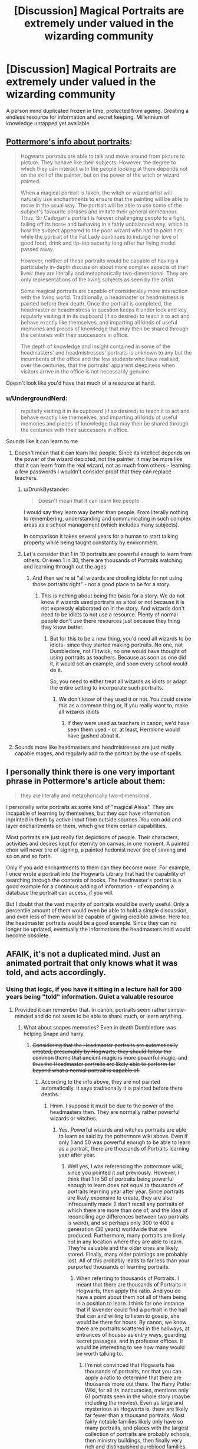 #+TITLE: [Discussion] Magical Portraits are extremely under valued in the wizarding community

* [Discussion] Magical Portraits are extremely under valued in the wizarding community
:PROPERTIES:
:Author: UndergroundNerd
:Score: 34
:DateUnix: 1537293374.0
:DateShort: 2018-Sep-18
:FlairText: Discussion
:END:
A person mind duplicated frozen in time, protected from ageing. Creating a endless resource for information and secret keeping. Millennium of knowledge untapped yet available.


** [[https://www.pottermore.com/writing-by-jk-rowling/hogwarts-portraits][Pottermore's info about portraits]]:

#+begin_quote
  Hogwarts portraits are able to talk and move around from picture to picture. They behave like their subjects. However, the degree to which they can interact with the people looking at them depends not on the skill of the painter, but on the power of the witch or wizard painted.

  When a magical portrait is taken, the witch or wizard artist will naturally use enchantments to ensure that the painting will be able to move in the usual way. The portrait will be able to use some of the subject's favourite phrases and imitate their general demeanour. Thus, Sir Cadogan's portrait is forever challenging people to a fight, falling off its horse and behaving in a fairly unbalanced way, which is how the subject appeared to the poor wizard who had to paint him, while the portrait of the Fat Lady continues to indulge her love of good food, drink and tip-top security long after her living model passed away.

  However, neither of these portraits would be capable of having a particularly in-depth discussion about more complex aspects of their lives: they are literally and metaphorically two-dimensional. They are only representations of the living subjects as seen by the artist.

  Some magical portraits are capable of considerably more interaction with the living world. Traditionally, a headmaster or headmistress is painted before their death. Once the portrait is completed, the headmaster or headmistress in question keeps it under lock and key, regularly visiting it in its cupboard (if so desired) to teach it to act and behave exactly like themselves, and imparting all kinds of useful memories and pieces of knowledge that may then be shared through the centuries with their successors in office.

  The depth of knowledge and insight contained in some of the headmasters' and headmistresses' portraits is unknown to any but the incumbents of the office and the few students who have realised, over the centuries, that the portraits' apparent sleepiness when visitors arrive in the office is not necessarily genuine.
#+end_quote

Doesn't look like you'd have that much of a resource at hand.
:PROPERTIES:
:Author: Starfox5
:Score: 28
:DateUnix: 1537294956.0
:DateShort: 2018-Sep-18
:END:

*** u/UndergroundNerd:
#+begin_quote
  regularly visiting it in its cupboard (if so desired) to teach it to act and behave exactly like themselves, and imparting all kinds of useful memories and pieces of knowledge that may then be shared through the centuries with their successors in office.
#+end_quote

Sounds like it can learn to me
:PROPERTIES:
:Author: UndergroundNerd
:Score: 6
:DateUnix: 1537295142.0
:DateShort: 2018-Sep-18
:END:

**** Doesn't mean that it can learn like people. Since its intellect depends on the power of the wizard depicted, not the painter, it may be more like that it can learn from the real wizard, not as much from others - learning a few passwords I wouldn't consider proof that they can replace teachers.
:PROPERTIES:
:Author: Starfox5
:Score: 12
:DateUnix: 1537295332.0
:DateShort: 2018-Sep-18
:END:

***** u/DrunkBystander:
#+begin_quote
  Doesn't mean that it can learn like people
#+end_quote

I would say they learn way better than people. From literally nothing to remembering, understanding and communicating in such complex areas as a school management (which includes many subjects).

In comparison it takes several years for a human to start talking property while being taught constantly by environment.
:PROPERTIES:
:Author: DrunkBystander
:Score: -1
:DateUnix: 1537301813.0
:DateShort: 2018-Sep-19
:END:


***** Let's consider that 1 in 10 portraits are powerful enough to learn from others. Or even 1 in 30, there are thousands of Portraits watching and learning through out the ages
:PROPERTIES:
:Author: UndergroundNerd
:Score: -3
:DateUnix: 1537295602.0
:DateShort: 2018-Sep-18
:END:

****** And then we're at "all wizards are drooling idiots for not using those portraits right" - not a good place to be for a story.
:PROPERTIES:
:Author: Starfox5
:Score: 7
:DateUnix: 1537298528.0
:DateShort: 2018-Sep-18
:END:

******* This is nothing about being the basis for a story. We do not know if wizards used portraits as a tool or not because it is not expressly elaborated on in the story. And wizards don't need to be idiots to not use a resource. Plenty of normal people don't use there resources just because they thing they know better.
:PROPERTIES:
:Author: UndergroundNerd
:Score: 1
:DateUnix: 1537298740.0
:DateShort: 2018-Sep-18
:END:

******** But for this to be a new thing, you'd need all wizards to be idiots- since they started making portraits. No one, not Dumbledore, not Flitwick, no one would have thought of using portraits as teachers. Because as soon as one did it, it would set an example, and soon every school would do it.

So, you need to either treat all wizards as idiots or adapt the entire setting to incorporate such portraits.
:PROPERTIES:
:Author: Starfox5
:Score: 5
:DateUnix: 1537300318.0
:DateShort: 2018-Sep-19
:END:

********* We don't know of they used it or not. You could create this as a common thing or, if you really want to, make all wizards idiots
:PROPERTIES:
:Author: UndergroundNerd
:Score: 0
:DateUnix: 1537301999.0
:DateShort: 2018-Sep-19
:END:

********** If they were used as teachers in canon, we'd have seen them used - or, at least, Hermione would have gushed about it.
:PROPERTIES:
:Author: Starfox5
:Score: 6
:DateUnix: 1537302786.0
:DateShort: 2018-Sep-19
:END:


**** Sounds more like headmasters and headmistresses are just really capable mages, and regularly add to the portrait by the use of spells.
:PROPERTIES:
:Author: UndeadBBQ
:Score: 1
:DateUnix: 1537348447.0
:DateShort: 2018-Sep-19
:END:


** I personally think there is one very important phrase in Pottermore's article about them:

#+begin_quote
  they are literally and metaphorically two-dimensional.
#+end_quote

I personally write portraits as some kind of "magical Alexa". They are incapable of learning by themselves, but they /can/ have information inprinted in them by active input from outside sources. You can add and layer enchantments on them, which give them certain capabilities.

Most portraits are just really flat depictions of people. Their characters, activities and desires kept for eternity on canvas, in one moment. A painted choir will never tire of signing, a painted hedonist never tire of sinning and so on and so forth.

Only if you add enchantments to them can they become more. For example, I once wrote a portrait into the Hogwarts Library that had the capability of searching through the contents of books. The headmaster's portrait is a good example for a continous adding of information - of expanding a database the portrait can access, if you will.

But I doubt that the vast majority of portraits would be overly useful. Only a percentile amount of them would even be able to hold a simple discussion, and even less of them would be capable of giving credible advise. Here too, the headmaster portraits would be a good example. Since they can no longer be updated, eventually the informations the headmasters hold would become obsolete.
:PROPERTIES:
:Author: UndeadBBQ
:Score: 5
:DateUnix: 1537349145.0
:DateShort: 2018-Sep-19
:END:


** AFAIK, it's not a duplicated mind. Just an animated portrait that only knows what it was told, and acts accordingly.
:PROPERTIES:
:Author: Starfox5
:Score: 4
:DateUnix: 1537293458.0
:DateShort: 2018-Sep-18
:END:

*** Using that logic, if you have it sitting in a lecture hall for 300 years being "told" information. Quiet a valuable resource
:PROPERTIES:
:Author: UndergroundNerd
:Score: 0
:DateUnix: 1537293553.0
:DateShort: 2018-Sep-18
:END:

**** Provided it can remember that. In canon, portraits seem rather simple-minded and do not seem to be able to share much, or learn anything.
:PROPERTIES:
:Author: Starfox5
:Score: 9
:DateUnix: 1537293954.0
:DateShort: 2018-Sep-18
:END:

***** What about snapes memories? Even in death Dumbledore was helping Snape and harry.
:PROPERTIES:
:Score: 1
:DateUnix: 1537294154.0
:DateShort: 2018-Sep-18
:END:

****** +Considering that the Headmaster portraits are automatically created, presumably by Hogwarts, they should follow the common theme that ancient magic is more powerful magic, and thus the Headmaster portraits are likely able to perform far beyond what a normal portrait is capable of.+
:PROPERTIES:
:Author: SnowingSilently
:Score: 1
:DateUnix: 1537295621.0
:DateShort: 2018-Sep-18
:END:

******* According to the info above, they are not painted automatically. It says traditionally it is painted before there deaths.
:PROPERTIES:
:Author: UndergroundNerd
:Score: 1
:DateUnix: 1537296010.0
:DateShort: 2018-Sep-18
:END:

******** Hmm. I suppose it must be due to the power of the headmasters then. They are normally rather powerful wizards or witches.
:PROPERTIES:
:Author: SnowingSilently
:Score: 1
:DateUnix: 1537296929.0
:DateShort: 2018-Sep-18
:END:

********* Yes. Powerful wizards and witches portraits are able to learn as said by the pottermore wiki above. Even if only 1 and 50 was powerful enough to be able to learn as a portrait, there are thousands of Portraits learning year after year.
:PROPERTIES:
:Author: UndergroundNerd
:Score: 1
:DateUnix: 1537297014.0
:DateShort: 2018-Sep-18
:END:

********** Well yes, I was referencing the pottermore wiki, since you pointed it out previously. However, I think that 1 in 50 of portraits being powerful enough to learn does not equal to thousands of portraits learning year after year. Since portraits are likely expensive to create, they are also infrequently made (I don't recall any portraits of which there are more than one of, and the idea of reconciling age differences between two portraits is weird), and so perhaps only 300 to 400 a generation (30 years) worldwide that are produced. Furthermore, many portraits are likely not in any location where they are able to learn. They're valuable and the older ones are likely stored. Finally, many older paintings are probably lost. All of this probably leads to far less than your purported thousands of learning portraits.
:PROPERTIES:
:Author: SnowingSilently
:Score: 1
:DateUnix: 1537298612.0
:DateShort: 2018-Sep-18
:END:

*********** When referring to thousands of Portraits. I meant that there are thousands of Portraits in Hogwarts, then apply the ratio. And you do have a point about them not all of them being in a position to learn. I think for one instance that if lavender could find a portrait in the hall that can and willing to listen to gossip, she would be there for hours. By canon, we know there are portraits scattered in the hallways, at entrances of houses as entry ways, guarding secret passages, and in professer offices. It would be interesting to see how many would be worth talking to.
:PROPERTIES:
:Author: UndergroundNerd
:Score: 1
:DateUnix: 1537298986.0
:DateShort: 2018-Sep-18
:END:

************ I'm not convinced that Hogwarts has thousands of portraits, nor that you can apply a ratio to determine that there are thousands more out there. The Harry Potter Wiki, for all its inaccuracies, mentions only 61 portraits seen in the whole story (maybe including the movies). Even as large and mysterious as Hogwarts is, there are likely far fewer than a thousand portraits. Most fairly notable families likely only have so many portraits, and places with the largest collection of portraits are probably schools, then ministry buildings, then finally very rich and distinguished pureblood families, like the Blacks.
:PROPERTIES:
:Author: SnowingSilently
:Score: 1
:DateUnix: 1537300210.0
:DateShort: 2018-Sep-19
:END:


***** Looking at canon. They are able to remember information such as passwords. Identify individuals such as Sirius Black, and be able to open secret entrances such as between the pub and hogwarts
:PROPERTIES:
:Author: UndergroundNerd
:Score: 0
:DateUnix: 1537294066.0
:DateShort: 2018-Sep-18
:END:

****** A 5 year old can do that.
:PROPERTIES:
:Author: AutumnSouls
:Score: 4
:DateUnix: 1537295928.0
:DateShort: 2018-Sep-18
:END:

******* Sure, a 5 year old can do that. A 5 year old can identify a murderer that didn't exist in there time line. A 5 year old can know who should and shouldn't be allowed in through a passage to enter a school. A 5 year old won't forget a password that is changed frequently to allow individuals into there living space.
:PROPERTIES:
:Author: UndergroundNerd
:Score: 0
:DateUnix: 1537296125.0
:DateShort: 2018-Sep-18
:END:

******** The point is, none of these things are particularly impressive. Knowledge can be tampered with when it comes to actual humans. Why wouldn't it be the same with portraits? We have no idea that the shit they say is actually true.
:PROPERTIES:
:Author: AutumnSouls
:Score: 3
:DateUnix: 1537296449.0
:DateShort: 2018-Sep-18
:END:

********* According to the potter wiki, portraits of more powerful wizards can learn after being painted. Even if just 1 in 50 portraits had useful information, wouldn't that be a valuable resource?
:PROPERTIES:
:Author: UndergroundNerd
:Score: 1
:DateUnix: 1537296543.0
:DateShort: 2018-Sep-18
:END:

********** I'm not saying they're useless, just that they aren't so useful that they can beat normal teachers. So they might have knowledge of stuff that happened hundreds of years ago. Books do that.
:PROPERTIES:
:Author: AutumnSouls
:Score: 3
:DateUnix: 1537296732.0
:DateShort: 2018-Sep-18
:END:

*********** No one said they could beat regular teachers. I claimed that they are a valuable untapped resource. And books can get stale. Reading something dry and monotone versus hearing it said to you in the way they actually saw it in front of them is a appeasing thought.
:PROPERTIES:
:Author: UndergroundNerd
:Score: 2
:DateUnix: 1537296932.0
:DateShort: 2018-Sep-18
:END:


** Personally, my head canon is that portraits aren't very versatile, can't learn, don't have the memories of the person they're made for, and aren't very bright. I don't know if anything in canon goes against this, but it would be world breaking if portraits were essentially immortal copies of the person they're made after.
:PROPERTIES:
:Author: onlytoask
:Score: 6
:DateUnix: 1537302692.0
:DateShort: 2018-Sep-19
:END:


** If you make it so they can only learn from their own subject (i.e. Dumbledore is the only one who can really 'teach' his portrait, apart from very basic things later on) that limits their usefulness significantly. Especially if you add caveats like 'the portrait will understand what is imparted to a lesser extent than the one teaching it' so you can't just read your portrait the encyclopedia and expect it to remember.
:PROPERTIES:
:Author: Asviloka
:Score: 2
:DateUnix: 1537376557.0
:DateShort: 2018-Sep-19
:END:


** I have a portrait that Hermione is friends with, in my story, and a few more portraits as background characters. They're not particularly wise, though.
:PROPERTIES:
:Author: Achille-Talon
:Score: 2
:DateUnix: 1537297054.0
:DateShort: 2018-Sep-18
:END:

*** PORTRAIT FRIENDS! :)
:PROPERTIES:
:Score: 1
:DateUnix: 1537306383.0
:DateShort: 2018-Sep-19
:END:


** I really like how some fanfics (including popular ones like HPMoR, DPSW) specifically address this plot point, although its also been addressed by Pottermore.
:PROPERTIES:
:Author: AnimaLepton
:Score: 1
:DateUnix: 1537297259.0
:DateShort: 2018-Sep-18
:END:


** I wrote an entire fic about a portrait. Admittedly I didn't use any of the Pottermore information for it and just made up my own lore and history for it. But it was a lot of fun.

I love the idea of the portraits being almost sentient. It opens up so many avenues for stories.
:PROPERTIES:
:Author: RaeNezL
:Score: 1
:DateUnix: 1537315530.0
:DateShort: 2018-Sep-19
:END:


** Hehe...what's with you and portraits? Its the second post of yours I saw today.
:PROPERTIES:
:Author: Abishek_Ravichandran
:Score: 1
:DateUnix: 1537293943.0
:DateShort: 2018-Sep-18
:END:

*** That's my object of obsession today. Usually happens after I finish a fanfic
:PROPERTIES:
:Author: UndergroundNerd
:Score: 2
:DateUnix: 1537294084.0
:DateShort: 2018-Sep-18
:END:
